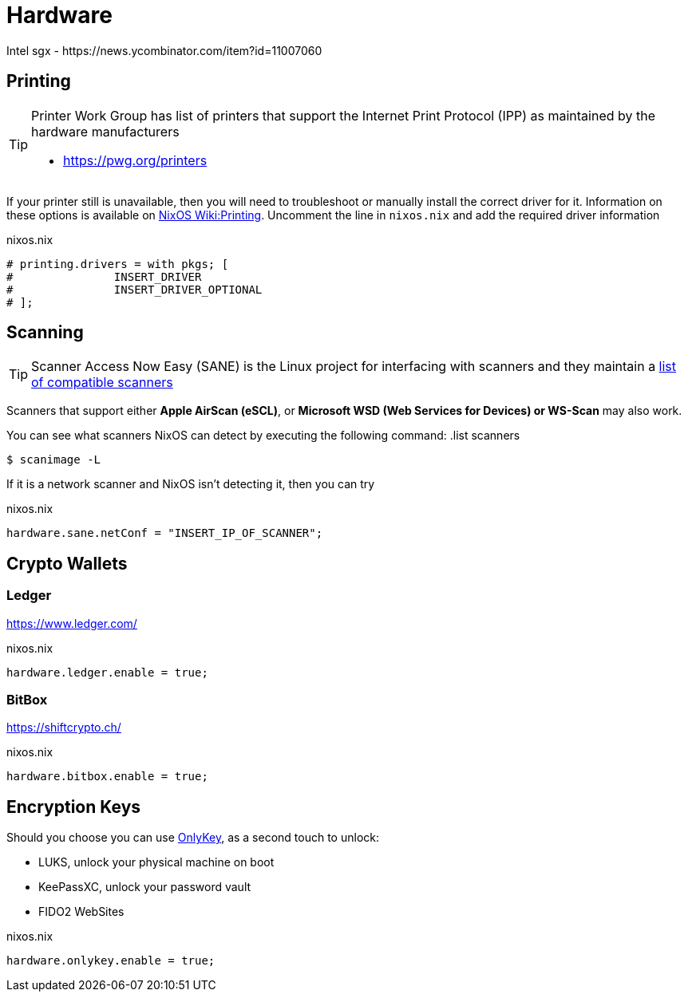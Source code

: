 = Hardware
Intel sgx - https://news.ycombinator.com/item?id=11007060

== Printing

[TIP]
====
Printer Work Group has list of printers that support the Internet Print Protocol (IPP) as maintained by the hardware manufacturers

* https://pwg.org/printers
====

If your printer still is unavailable, then you will need to troubleshoot or manually install the correct driver for it. Information on these options is available on https://nixos.wiki/wiki/Printing[NixOS Wiki:Printing]. Uncomment the line in `nixos.nix` and add the required driver information

.nixos.nix
[,nix]
----
# printing.drivers = with pkgs; [
#		INSERT_DRIVER
#		INSERT_DRIVER_OPTIONAL
# ];
----

== Scanning

TIP: Scanner Access Now Easy (SANE) is the Linux project for interfacing with scanners and they maintain a http://www.sane-project.org/sane-supported-devices.html[list of compatible scanners]

Scanners that support either *Apple AirScan (eSCL)*, or *Microsoft WSD (Web Services for Devices) or WS-Scan* may also work.

You can see what scanners NixOS can detect by executing the following command:
.list scanners
[,sh]
----
$ scanimage -L
----

If it is a network scanner and NixOS isn't detecting it, then you can try

.nixos.nix
[,nix]
----
hardware.sane.netConf = "INSERT_IP_OF_SCANNER";
----

== Crypto Wallets

=== Ledger

https://www.ledger.com/

.nixos.nix
[,nix]
----
hardware.ledger.enable = true;
----

=== BitBox

https://shiftcrypto.ch/

.nixos.nix
[,nix]
----
hardware.bitbox.enable = true;
----

== Encryption Keys

Should you choose you can use https://onlykey.io/[OnlyKey], as a second touch to unlock:

* LUKS, unlock your physical machine on boot
* KeePassXC, unlock your password vault
* FIDO2 WebSites

.nixos.nix
[,nix]
----
hardware.onlykey.enable = true;
----
